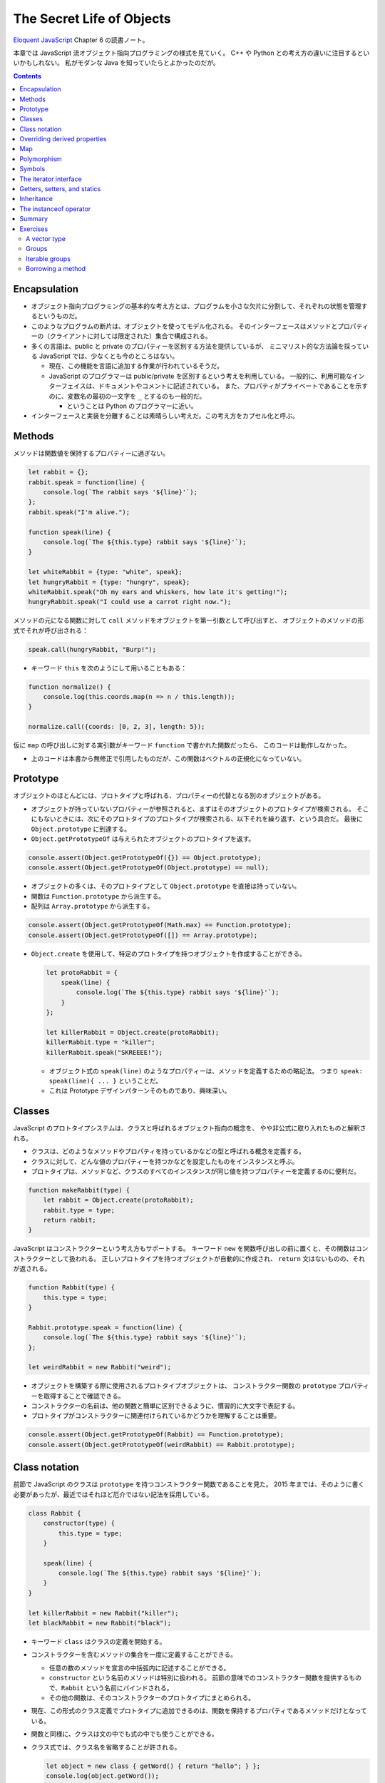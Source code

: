 ======================================================================
The Secret Life of Objects
======================================================================

`Eloquent JavaScript <https://eloquentjavascript.net/>`__ Chapter 6 の読書ノート。

本章では JavaScript 流オブジェクト指向プログラミングの様式を見ていく。
C++ や Python との考え方の違いに注目するといいかもしれない。
私がモダンな Java を知っていたらとよかったのだが。

.. contents::

Encapsulation
======================================================================

* オブジェクト指向プログラミングの基本的な考え方とは、プログラムを小さな欠片に分割して、それぞれの状態を管理するというものだ。
* このようなプログラムの断片は、オブジェクトを使ってモデル化される。
  そのインターフェースはメソッドとプロパティーの（クライアントに対しては限定された）集合で構成される。
* 多くの言語は、public と private のプロパティーを区別する方法を提供しているが、
  ミニマリスト的な方法論を採っている JavaScript では、少なくとも今のところはない。

  * 現在、この機能を言語に追加する作業が行われているそうだ。
  * JavaScript のプログラマーは public/private を区別するという考えを利用している。
    一般的に、利用可能なインターフェイスは、ドキュメントやコメントに記述されている。
    また、プロパティがプライベートであることを示すのに、変数名の最初の一文字を ``_`` とするのも一般的だ。

    * ということは Python のプログラマーに近い。

* インターフェースと実装を分離することは素晴らしい考えだ。この考え方をカプセル化と呼ぶ。

Methods
======================================================================

メソッドは関数値を保持するプロパティーに過ぎない。

.. code:: javascript

   let rabbit = {};
   rabbit.speak = function(line) {
       console.log(`The rabbit says '${line}'`);
   };
   rabbit.speak("I'm alive.");

   function speak(line) {
       console.log(`The ${this.type} rabbit says '${line}'`);
   }

   let whiteRabbit = {type: "white", speak};
   let hungryRabbit = {type: "hungry", speak};
   whiteRabbit.speak("Oh my ears and whiskers, how late it's getting!");
   hungryRabbit.speak("I could use a carrot right now.");

メソッドの元になる関数に対して ``call`` メソッドをオブジェクトを第一引数として呼び出すと、
オブジェクトのメソッドの形式でそれが呼び出される：

.. code:: javascript

   speak.call(hungryRabbit, "Burp!");

* キーワード ``this`` を次のようにして用いることもある：

.. code:: javascript

   function normalize() {
       console.log(this.coords.map(n => n / this.length));
   }

   normalize.call({coords: [0, 2, 3], length: 5});

仮に ``map`` の呼び出しに対する実引数がキーワード ``function`` で書かれた関数だったら、
このコードは動作しなかった。

* 上のコードは本書から無修正で引用したものだが、この関数はベクトルの正規化になっていない。

Prototype
======================================================================

オブジェクトのほとんどには、プロトタイプと呼ばれる、プロパティーの代替となる別のオブジェクトがある。

* オブジェクトが持っていないプロパティーが参照されると、まずはそのオブジェクトのプロトタイプが検索される。
  そこにもないときには、次にそのプロトタイプのプロトタイプが検索される、以下それを繰り返す、という具合だ。
  最後に ``Object.prototype`` に到達する。
* ``Object.getPrototypeOf`` は与えられたオブジェクトのプロトタイプを返す。

.. code:: javascript

   console.assert(Object.getPrototypeOf({}) == Object.prototype);
   console.assert(Object.getPrototypeOf(Object.prototype) == null);

* オブジェクトの多くは、そのプロトタイプとして ``Object.prototype`` を直接は持っていない。
* 関数は ``Function.prototype`` から派生する。
* 配列は ``Array.prototype`` から派生する。

.. code:: javascript

   console.assert(Object.getPrototypeOf(Math.max) == Function.prototype);
   console.assert(Object.getPrototypeOf([]) == Array.prototype);

* ``Object.create`` を使用して、特定のプロトタイプを持つオブジェクトを作成することができる。

  .. code:: javascript

     let protoRabbit = {
         speak(line) {
             console.log(`The ${this.type} rabbit says '${line}'`);
         }
     };

     let killerRabbit = Object.create(protoRabbit);
     killerRabbit.type = "killer";
     killerRabbit.speak("SKREEEE!");

  * オブジェクト式の ``speak(line)`` のようなプロパティーは、メソッドを定義するための略記法。
    つまり ``speak: speak(line){ ... }`` ということだ。
  * これは Prototype デザインパターンそのものであり、興味深い。

Classes
======================================================================

JavaScript のプロトタイプシステムは、クラスと呼ばれるオブジェクト指向の概念を、
やや非公式に取り入れたものと解釈される。

* クラスは、どのようなメソッドやプロパティを持っているかなどの型と呼ばれる概念を定義する。
* クラスに対して、どんな値のプロパティーを持つかなどを設定したものをインスタンスと呼ぶ。
* プロトタイプは、メソッドなど、クラスのすべてのインスタンスが同じ値を持つプロパティーを定義するのに便利だ。

.. code:: javascript

   function makeRabbit(type) {
       let rabbit = Object.create(protoRabbit);
       rabbit.type = type;
       return rabbit;
   }

JavaScript はコンストラクターという考え方もサポートする。
キーワード ``new`` を関数呼び出しの前に置くと、その関数はコンストラクターとして扱われる。
正しいプロトタイプを持つオブジェクトが自動的に作成され、
``return`` 文はないものの、それが返される。

.. code:: javascript

   function Rabbit(type) {
       this.type = type;
   }

   Rabbit.prototype.speak = function(line) {
       console.log(`The ${this.type} rabbit says '${line}'`);
   };

   let weirdRabbit = new Rabbit("weird");

* オブジェクトを構築する際に使用されるプロトタイプオブジェクトは、
  コンストラクター関数の ``prototype`` プロパティーを取得することで確認できる。
* コンストラクターの名前は、他の関数と簡単に区別できるように、慣習的に大文字で表記する。
* プロトタイプがコンストラクターに関連付けられているかどうかを理解することは重要。

.. code:: javascript

   console.assert(Object.getPrototypeOf(Rabbit) == Function.prototype);
   console.assert(Object.getPrototypeOf(weirdRabbit) == Rabbit.prototype);

Class notation
======================================================================

前節で JavaScript のクラスは ``prototype`` を持つコンストラクター関数であることを見た。
2015 年までは、そのように書く必要があったが、最近ではそれほど厄介ではない記法を採用している。

.. code:: javascript

   class Rabbit {
       constructor(type) {
           this.type = type;
       }

       speak(line) {
           console.log(`The ${this.type} rabbit says '${line}'`);
       }
   }

   let killerRabbit = new Rabbit("killer");
   let blackRabbit = new Rabbit("black");

* キーワード ``class`` はクラスの定義を開始する。
* コンストラクターを含むメソッドの集合を一度に定義することができる。

  * 任意の数のメソッドを宣言の中括弧内に記述することができる。
  * ``constructor`` という名前のメソッドは特別に扱われる。
    前節の意味でのコンストラクター関数を提供するもので、``Rabbit`` という名前にバインドされる。
  * その他の関数は、そのコンストラクターのプロトタイプにまとめられる。

* 現在、この形式のクラス定義でプロトタイプに追加できるのは、関数を保持するプロパティであるメソッドだけとなっている。
* 関数と同様に、クラスは文の中でも式の中でも使うことができる。
* クラス式では、クラス名を省略することが許される。

  .. code:: javascript

     let object = new class { getWord() { return "hello"; } };
     console.log(object.getWord());

Overriding derived properties
======================================================================

* オブジェクトにプロパティーを追加すると、それがプロトタイプに存在するかどうかに関わらず、
  オブジェクト自体に追加される。
* プロトタイプに同じ名前のプロパティーが既に存在していた場合、
  オブジェクトのプロパティーの後ろに隠れてしまうので、これはオブジェクトに影響を与えない。

.. code:: javascript

   Rabbit.prototype.teeth = "small";
   console.assert(killerRabbit.teeth == "small");

   killerRabbit.teeth = "long, sharp, and bloody";
   console.assert(killerRabbit.teeth == "long, sharp, and bloody");

   console.assert(blackRabbit.teeth == "small");
   console.assert(Rabbit.prototype.teeth == "small");

* 配列に対する ``.toString()`` はオブジェクト一般のそれとは挙動が異なる。
  配列に対して ``.join(",")`` を呼び出したのと同じような結果になる。

Map
======================================================================

今までは Python の ``dict`` のようなデータ構造として次のようにしていた：

.. code:: javascript

   let ages = {
       Boris: 39,
       Liang: 22,
       Júlia: 62
   };
   console.log(`Júlia is ${ages["Júlia"]}`);
   console.log("Is Jack's age known?", "Jack" in ages); // false
   console.log("Is toString's age knew?", "toString" in ages); // true; これがまずい

これは危ないのでクラス ``Map`` を利用する。

.. code:: javascript

   let ages = new Map();
   ages.set("Boris", 39);
   ages.set("Liang", 22);
   ages.set("Júlia", 62);
   console.log(`Júlia is ${ages.get("Júlia")}`); // Júlia is 62
   console.log("Is Jack's age known?", ages.has("Jack")); // false
   console.log(ages.has("toString")); // false

* メソッド ``set``, ``get``, ``has`` は ``Map`` オブジェクトのインターフェースの一部だ。
* 何らかの理由でマップとして扱う必要がある普通のオブジェクトがある場合、
  ``Object.keys()`` がそのオブジェクト自身のキーしか返さないことを知っていると便利だ。
* 演算子 ``in`` の代わりにメソッド ``hasOwnProperty`` を使うこともできる。
  これはオブジェクトのプロトタイプを無視する。

  .. code:: javascript

     console.assert({x: 1}.hasOwnProperty("x"));
     console.assert(!{x: 1}.hasOwnProperty("toString"));

Polymorphism
======================================================================

例えば次のように ``toString()`` を上書きすることができる。こういう技法をポリモーフィズムという。

.. code:: javascript

   Rabbit.prototype.toString = function() {
       return `a ${this.type} rabbit`;
   };

例えば for/of ループもポリモーフィズムの一種だ。
データ構造が特定のインターフェイスを提供することを期待している。

Symbols
======================================================================

* プロパティー名は通常は ``String`` だが ``Symbol`` であることがある。
* ``Symbol`` のオブジェクトは一意的であり、同じ値を二度作ることができない。

  .. code:: javascript

     let sym = Symbol("name");
     console.assert(sym != Symbol("name"));

     Rabbit.prototype[sym] = 55;
     console.assert(blackRabbit[sym] == 55);

* 次のような不思議なことができる。

  .. code:: javascript

     const toStringSymbol = Symbol("toString");
     Array.prototype[toStringSymbol] = function() {
         return `${this.length} cm of blue yarn`;
     };
     console.assert([1, 2].toString() == "1,2");
     console.assert([1, 2][toStringSymbol]() == "2 cm of blue yarn");

今の時点でこの機能に深入りするのは危険な気がする。

The iterator interface
======================================================================

for/of ループに渡されるオブジェクトは、iterable であることが期待される。
あるオブジェクトが iterable であるとは、それが名前が ``Symbol.iterator`` であるメソッドを持つことをいう。

.. code:: javascript

   let okIterator = "OK"[Symbol.iterator]();
   console.log(okIterator.next()); // → {value: "O", done: false}
   console.log(okIterator.next()); // → {value: "K", done: false}
   console.log(okIterator.next()); // → {value: undefined, done: true}

* このメソッドが呼ばれると iterator なるものを返す。
  これが実際に反復処理を行う。これには次の結果を返すメソッド ``next`` を持ち、次の結果を返す。
  その結果とは、次の値を提供するプロパティー ``value`` とプロパティー ``done`` を持つオブジェクトだ。
  これ以上の結果がない場合は ``true`` を、それ以外の場合は ``false`` になるはずだ。
* プロパティー ``next``, ``value``, ``done`` の名前は、``Symbol`` ではなく ``String`` であることに注意が要る。
  というより、``Symbol`` なのは ``iterator`` だけだ。

.. todo:: 行列の要素を反復するためのコードが少しむずかしい。

   Iterator デザインパターンの基本に則っているコードであることは読める。

Getters, setters, and statics
======================================================================

* Python で言う ``@propery`` のようなメソッド機能が JavaScript でもサポートされている。
* Python で言う ``@staticmethod`` のような機能もサポートされている。

.. code:: javascript

   class Temperature {
       constructor(celsius) {
           this.celsius = celsius;
       }

       get fahrenheit() {
           return this.celsius * 1.8 + 32;
       }

       set fahrenheit(value) {
           this.celsius = (value - 32) / 1.8;
       }

       static fromFahrenheit(value) {
           return new Temperature((value - 32) / 1.8);
       }
   }

Inheritance
======================================================================

JavaScript でもサブクラスを定義することができる。本書の例をそのまま引用する。

.. code:: javascript

   class SymmetricMatrix extends Matrix {
       constructor(size, element = (x, y) => undefined) {
           super(size, size, (x, y) => {
               if (x < y) return element(y, x);
               else return element(x, y);
           });
       }
       set(x, y, value) {
           super.set(x, y, value);
           if (x != y) {
               super.set(y, x, value);
           }
       }
   }

   let matrix = new SymmetricMatrix(5, (x, y) => `${x},${y}`);

* 構文としては Java に酷似していて、キーワード ``extends`` を用いて基底クラスを指定し、サブクラスの定義を始める。
* メソッドからキーワード ``super`` を使って、基底クラス自身のメンバーを参照する。

  * Python と使われ方が異なるので注意。いきなりドットを書く。``this`` ではなく ``super`` という感じか。

* 継承は、カプセル化やポリモーフィズムと並んで、オブジェクト指向の基本だ。
  後者の二つが素晴らしいアイデアだと一般的に評価されているのに対し、継承に対しては手ばなしに素晴らしいとは言えない。
  後者二つはプログラム要素間の結合の度合いを明らかに下げるが、継承はむしろ上げてしまう。

The instanceof operator
======================================================================

二項演算子 ``instanceof`` はあるオブジェクトが特定のクラスか、それの派生クラスであるかどうかをテストする。
第一オペランドと第二オペランドにオブジェクトとコンストラクター関数をそれぞれ渡す。

.. code:: javascript

   console.assert(new SymmetricMatrix(2) instanceof SymmetricMatrix);
   console.assert(new SymmetricMatrix(2) instanceof Matrix);
   console.assert(!(new Matrix(2, 2) instanceof SymmetricMatrix));
   console.assert([1] instanceof Array);

Summary
======================================================================

* オブジェクトに付随するプロトタイプという概念がある。
* 単純なオブジェクトはプロトタイプとして ``Object.prototype`` を有する。
* コンストラクターの

  * 通常は名前が大文字で始まる関数となっている。
  * コンストラクターを演算子 ``new`` と一緒に使用して新しいオブジェクトを作成する。
  * オブジェクトのプロトタイプは、コンストラクターのプロパティー ``prototype`` で指定されたオブジェクトとなる。

* オブジェクトのプロパティーにアクセスするたびに、
  関連するメソッドを暗黙的に呼び出すという getter や setter を定義することができる。
* 静的メソッドとは、クラスのプロトタイプではなく、コンストラクターに格納されているメソッドだ。
* 演算子 ``instanceof`` はオブジェクトのクラスをテストする。
* オブジェクトは、そのインターフェースを介してのみオブジェクトとアクセスできるようにすると利用させやすい。
* 複数の型が同じインターフェイスを実装することができる。
  インターフェイスを使用するように書かれたコードは、
  そのインターフェイスを備える、異なるオブジェクトを操作する方法が自動的にわかっている。
  この仕組みをポリモーフィズムという。
* 詳細がわずかしか違わないクラスを複数定義する場合は、継承の技法が有効だ。

Exercises
======================================================================

A vector type
----------------------------------------------------------------------

**問題** 二次元空間のベクトルを表現するクラス ``Vec`` を書け。
これは数 ``x``, ``y`` を引数として取り、同じ名前のプロパティーに保存されるものとする。

次に ``Vec`` のプロトタイプにメソッド ``plus`` および ``minus`` を与えろ。
これらは別のベクトルを引数とし、メソッド名の示唆する新しいベクトルを返す。

取得プロパティー ``length`` をプロトタイプに加えろ。
ベクトルの大きさを計算してそれを返すものだ。

**解答** そういえば JavaScript には演算子のオーバーロード機能はないのだろうか。

.. code:: javascript

   class Vec{
       constructor(x, y){
           this.x = x;
           this.y = y;
       }

       get length() {
           return Math.sqrt(this.x ** 2 + this.y ** 2);
       }
   };

   Vec.prototype.plus = function(other){
       return new Vec(this.x + other.x, this.y + other.y);
   }

   Vec.prototype.minus = function(other){
       return new Vec(this.x - other.x, this.y - other.y);
   }

Groups
----------------------------------------------------------------------

**問題** 次の仕様に従うクラス ``Group`` を書け。

* このクラスには標準 JavaScript にあるクラス ``Set`` のようにメソッド
  ``add``, ``delete``, ``has`` がある。

  * コンストラクターは空の ``Group`` を作成する。
  * メソッド ``add`` は引数がまだメンバーでない場合に限り、それを ``Group`` に追加する。
  * メソッド ``delete`` は引数がメンバーである場合にそれを ``Group`` から削除する。
  * メソッド ``has`` は引数が ``Group`` のメンバーであるかどうかを示す真偽値を返す。

* 二つの値が同じかどうかを判断するには演算子 ``===`` または ``indexOf`` などの同等の何かを使え。

  * ノート：メソッド ``Array.prototype.indexOf`` が暗に使う比較演算は演算子 ``===`` に基づく。

* このクラスには iterable を引数として取り、それを反復して生成されたすべての値を含む
  ``Group`` を作成する静的メソッド ``from`` を実装しろ。

**解答** 基本型 ``Array`` を使って実装して構わないと解釈する。
本物の集合クラスを書くのは無理がある。

.. code:: javascript

   class Group{
       constructor(){
           this.content = [];
       }

       add(element){
           if(!this.has(element)){
               this.content.push(element);
           }
       }

       delete(element){
           const where = this.content.indexOf(element);
           if(where != -1){
               this.content.splice(where, 1);
           }
       }

       has(element){
           return this.content.indexOf(element) != -1;
       }

       static from(iterable){
           const group = new Group;
           for(const i of iterable){
               group.add(i);
           }
           return group;
       }
   }

Iterable groups
----------------------------------------------------------------------

**問題** 前の演習で定義したクラス ``Group`` を iterable にしろ。

``Group`` のメンバーを表すのに配列を使用した場合、
配列に対してメソッド ``Symbol.iterator`` を呼び出して作成した反復子を返すだけではいけない
（それでうまくいったとしても、この演習の目的に反する）。

なお、反復処理中に ``Group`` が変更されたとき、反復子の動作がおかしくなるのは構わないとする。

**解答** 学習中に飛ばした箇所なので、今泥縄でやってみる。

まず ``Group.prototype`` を次のように拡張する：

.. code:: javascript

   Group.prototype[Symbol.iterator] = function(){
       return new GroupIterator(this);
   };

まだ ``GroupIterator`` を書いていないので、書く：

.. code:: javascript

   class GroupIterator{
       constructor(group){
           this.i = 0;
           this.group = group;
       }

       next(){
           const content = this.group.content;
           if(this.i == content.length){
               return {done: true};
           }

           const value = {
               i: this.i,
               value: content[this.i]
           };
           ++this.i;
           return {value, done: false};
       }
   }

Borrowing a method
----------------------------------------------------------------------

**問題** この章の前半で、オブジェクトの ``hasOwnProperty`` は、
プロトタイプのプロパティーを無視したい場合に、
演算子 ``in`` の代わりに、より堅牢な手段として使用できることを述べた。

しかし、マップに ``"hasOwnProperty"`` という単語を含める必要がある場合はどうだろうか。
オブジェクト自身のプロパティがメソッドの値を隠してしまうため、そのメソッドを呼び出すことができなくなる。

``hasOwnProperty`` という名前のプロパティーを持っているオブジェクトに対して、
隠された ``hasOwnProperty`` を参照する方法はあるか。

**解答** ある。
``Object.prototype`` と ``call`` を理解していることが急所の問題だ。

.. code:: javascript

   const myobj = {
       myproperty: "my value",
       hasOwnProperty: i => false,
   };

   console.assert(!myobj.hasOwnProperty('myproperty'));
   console.assert(Object.prototype.hasOwnProperty.call(myobj, 'myproperty'));
   console.assert(Object.prototype.hasOwnProperty.call(myobj, 'hasOwnProperty'));

参考： `Object.prototype.hasOwnProperty() - JavaScript | MDN <https://developer.mozilla.org/ja/docs/Web/JavaScript/Reference/Global_Objects/Object/hasOwnProperty>`__

以上
